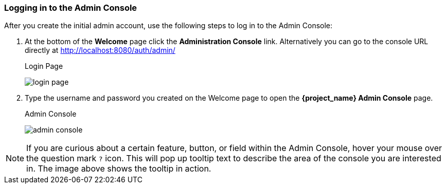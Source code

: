 
=== Logging in to the Admin Console

After you create the initial admin account, use the following steps to log in to the Admin Console:

. At the bottom of the *Welcome* page click the *Administration Console* link.
Alternatively you can go to the console URL directly at http://localhost:8080/auth/admin/
+
.Login Page
image:{project_images}/login-page.png[]

. Type the username and password you created on the Welcome page to open the *{project_name} Admin Console* page.
+
.Admin Console
image:{project_images}/admin-console.png[]

NOTE:  If you are curious about a certain feature, button, or field within the Admin Console, hover your mouse
      over the question mark `?` icon. This will pop up tooltip text to describe the area of the console you are interested in.
      The image above shows the tooltip in action.




